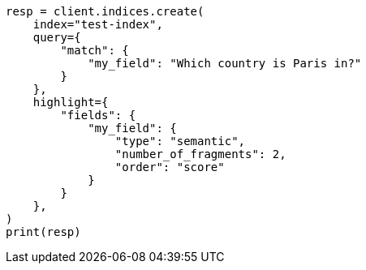 // This file is autogenerated, DO NOT EDIT
// mapping/types/semantic-text.asciidoc:159

[source, python]
----
resp = client.indices.create(
    index="test-index",
    query={
        "match": {
            "my_field": "Which country is Paris in?"
        }
    },
    highlight={
        "fields": {
            "my_field": {
                "type": "semantic",
                "number_of_fragments": 2,
                "order": "score"
            }
        }
    },
)
print(resp)
----
